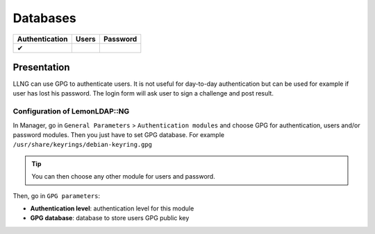 Databases
=========

============== ===== ========
Authentication Users Password
============== ===== ========
✔
============== ===== ========

Presentation
------------

LLNG can use GPG to authenticate users. It is not useful for day-to-day
authentication but can be used for example if user has lost his
password. The login form will ask user to sign a challenge and post
result.

Configuration of LemonLDAP::NG
~~~~~~~~~~~~~~~~~~~~~~~~~~~~~~

In Manager, go in ``General Parameters`` > ``Authentication modules``
and choose GPG for authentication, users and/or password modules. Then
you just have to set GPG database. For example
``/usr/share/keyrings/debian-keyring.gpg``


.. tip::

    You can then choose any other module for users and
    password.

Then, go in ``GPG parameters``:

-  **Authentication level**: authentication level for this module
-  **GPG database**: database to store users GPG public key

